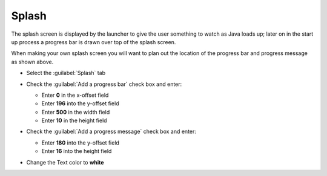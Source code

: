 Splash
======

The splash screen is displayed by the launcher to give the user something to watch as Java loads up; later on in the start up process a progress bar is drawn over top of the splash screen.

|10000000000001F400000140ABE9E3B4_png|

When making your own splash screen you will want to plan out the location of the progress bar and progress message as shown above.

* Select the :guilabel:`Splash` tab

* Check the :guilabel:`Add a progress bar` check box and enter:


  * Enter **0** in the x-offset field

  * Enter **196** into the y-offset field

  * Enter **500** in the width field

  * Enter **10** in the height field


* Check the :guilabel:`Add a progress message` check box and enter:

  * Enter **180** into the y-offset field

  * Enter **16** into the height field


* Change the Text color to **white**

  |10000201000002C7000000C57E07D887_png|


.. |10000201000002C7000000C57E07D887_png| image:: images/10000201000002C7000000C57E07D887.png
    :width: 13.169cm
    :height: 3.649cm


.. |10000000000001F400000140ABE9E3B4_png| image:: images/10000000000001F400000140ABE9E3B4.png
    :width: 9.26cm
    :height: 5.93cm


